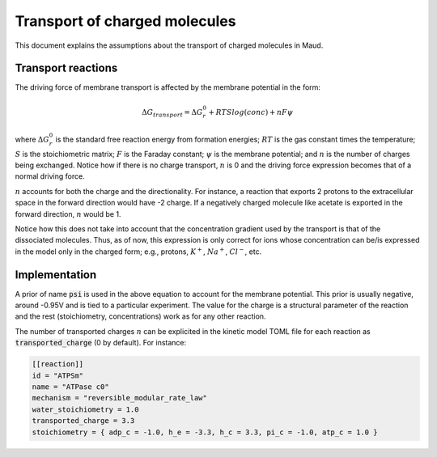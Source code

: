==============================
Transport of charged molecules
==============================

This document explains the assumptions about the transport of charged molecules
in Maud.

Transport reactions
===================

The driving force of membrane transport is affected by the membrane potential
in the form:

.. math::
	\Delta G_{transport} = \Delta G_r^0 + RT S log(conc) + n F \psi

where :math:`\Delta G_r^0` is the standard free reaction energy from formation
energies; :math:`RT` is the gas constant times the temperature; :math:`S` is
the stoichiometric matrix; :math:`F` is the Faraday constant; :math:`\psi` is
the membrane potential; and :math:`n` is the number of charges being exchanged.
Notice how if there is no charge transport, :math:`n` is 0 and the driving
force expression becomes that of a normal driving force.

:math:`n` accounts for both the charge and the directionality. For instance, a
reaction that exports 2 protons to the extracellular space in the forward
direction would have -2 charge. If a negatively charged molecule like acetate
is exported in the forward direction, :math:`n` would be 1.

Notice how this does not take into account that the concentration gradient used
by the transport is that of the dissociated molecules. Thus, as of now, this
expression is only correct for ions whose concentration can be/is expressed in
the model only in the charged form; e.g., protons, :math:`K^+`, :math:`Na^+`,
:math:`Cl^-`, etc.

Implementation
==============

A prior of name :code:`psi` is used in the above equation to account for the membrane
potential. This prior is usually negative, around -0.95V and is tied to a
particular experiment. The value for the charge is a structural parameter of 
the reaction and the rest (stoichiometry, concentrations) work as for any other
reaction.

The number of transported charges :math:`n` can be explicited in the kinetic model
TOML file for each reaction as :code:`transported_charge` (0 by default). For
instance:

.. code:: toml

   [[reaction]]
   id = "ATPSm"
   name = "ATPase c0"
   mechanism = "reversible_modular_rate_law"
   water_stoichiometry = 1.0
   transported_charge = 3.3
   stoichiometry = { adp_c = -1.0, h_e = -3.3, h_c = 3.3, pi_c = -1.0, atp_c = 1.0 }

